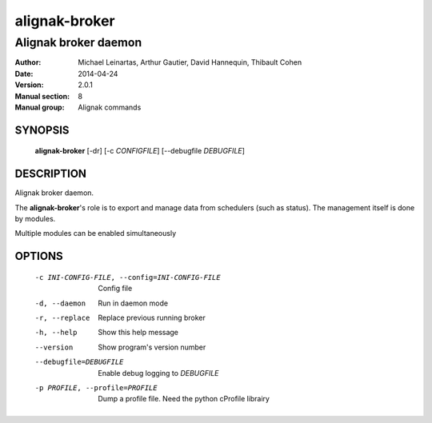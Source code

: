 ==============
alignak-broker
==============

---------------------
Alignak broker daemon
---------------------

:Author:            Michael Leinartas,
                    Arthur Gautier,
                    David Hannequin,
                    Thibault Cohen
:Date:              2014-04-24
:Version:           2.0.1
:Manual section:    8
:Manual group:      Alignak commands


SYNOPSIS
========

  **alignak-broker** [-dr] [-c *CONFIGFILE*] [--debugfile *DEBUGFILE*]

DESCRIPTION
===========

Alignak broker daemon.

The **alignak-broker**'s role is to export and manage data from schedulers (such as status). The management itself is done by modules.

Multiple modules can be enabled simultaneously

OPTIONS
=======

  -c INI-CONFIG-FILE, --config=INI-CONFIG-FILE  Config file
  -d, --daemon                                  Run in daemon mode
  -r, --replace                                 Replace previous running broker
  -h, --help                                    Show this help message
  --version                                     Show program's version number 
  --debugfile=DEBUGFILE                         Enable debug logging to *DEBUGFILE*
  -p PROFILE, --profile=PROFILE                 Dump a profile file. Need the python cProfile librairy

